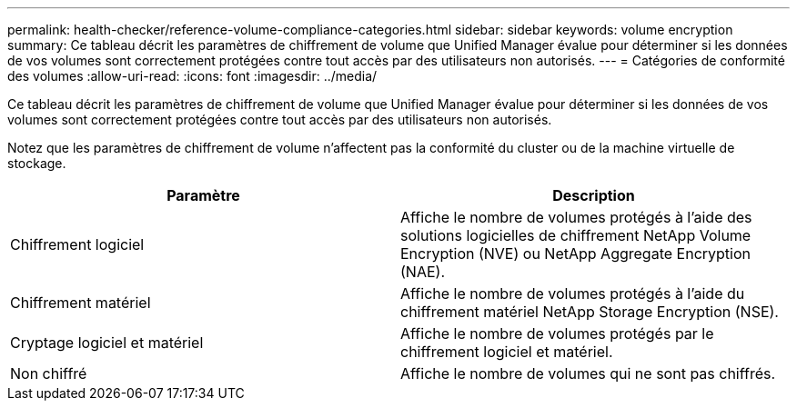 ---
permalink: health-checker/reference-volume-compliance-categories.html 
sidebar: sidebar 
keywords: volume encryption 
summary: Ce tableau décrit les paramètres de chiffrement de volume que Unified Manager évalue pour déterminer si les données de vos volumes sont correctement protégées contre tout accès par des utilisateurs non autorisés. 
---
= Catégories de conformité des volumes
:allow-uri-read: 
:icons: font
:imagesdir: ../media/


[role="lead"]
Ce tableau décrit les paramètres de chiffrement de volume que Unified Manager évalue pour déterminer si les données de vos volumes sont correctement protégées contre tout accès par des utilisateurs non autorisés.

Notez que les paramètres de chiffrement de volume n'affectent pas la conformité du cluster ou de la machine virtuelle de stockage.

[cols="2*"]
|===
| Paramètre | Description 


 a| 
Chiffrement logiciel
 a| 
Affiche le nombre de volumes protégés à l'aide des solutions logicielles de chiffrement NetApp Volume Encryption (NVE) ou NetApp Aggregate Encryption (NAE).



 a| 
Chiffrement matériel
 a| 
Affiche le nombre de volumes protégés à l'aide du chiffrement matériel NetApp Storage Encryption (NSE).



 a| 
Cryptage logiciel et matériel
 a| 
Affiche le nombre de volumes protégés par le chiffrement logiciel et matériel.



 a| 
Non chiffré
 a| 
Affiche le nombre de volumes qui ne sont pas chiffrés.

|===